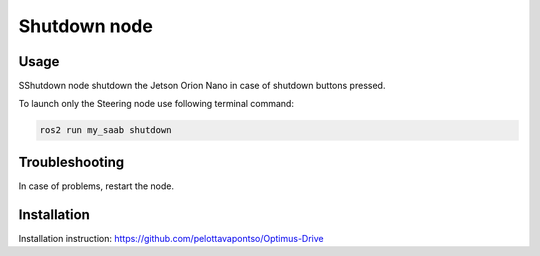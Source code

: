 ###############
Shutdown node
###############


Usage
=====

SShutdown node shutdown the Jetson Orion Nano in case of shutdown buttons pressed.

To launch only the Steering node use following terminal command:

.. code-block:: bash
    
   ros2 run my_saab shutdown


Troubleshooting
==============

In case of problems, restart the node.


Installation
============

Installation instruction: https://github.com/pelottavapontso/Optimus-Drive